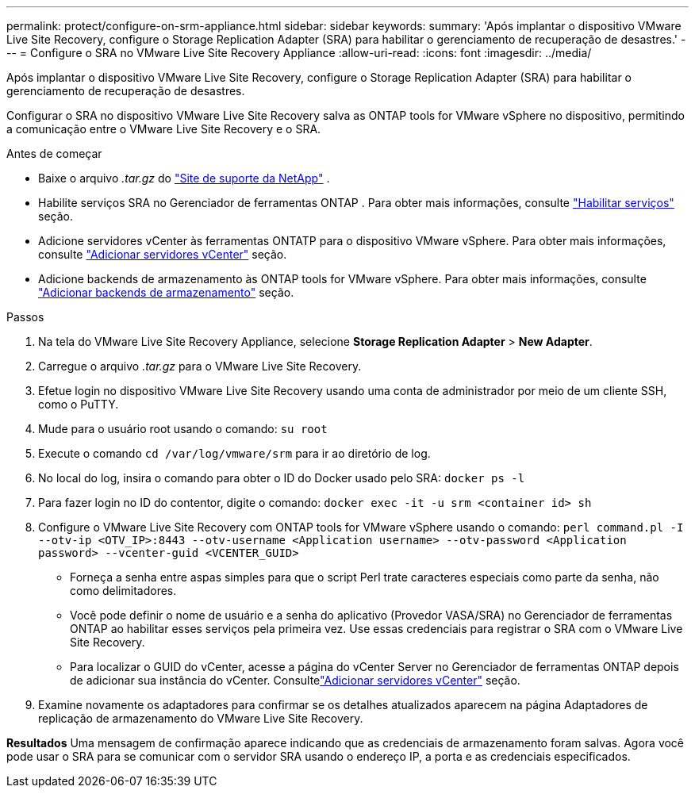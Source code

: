 ---
permalink: protect/configure-on-srm-appliance.html 
sidebar: sidebar 
keywords:  
summary: 'Após implantar o dispositivo VMware Live Site Recovery, configure o Storage Replication Adapter (SRA) para habilitar o gerenciamento de recuperação de desastres.' 
---
= Configure o SRA no VMware Live Site Recovery Appliance
:allow-uri-read: 
:icons: font
:imagesdir: ../media/


[role="lead"]
Após implantar o dispositivo VMware Live Site Recovery, configure o Storage Replication Adapter (SRA) para habilitar o gerenciamento de recuperação de desastres.

Configurar o SRA no dispositivo VMware Live Site Recovery salva as ONTAP tools for VMware vSphere no dispositivo, permitindo a comunicação entre o VMware Live Site Recovery e o SRA.

.Antes de começar
* Baixe o arquivo _.tar.gz_ do https://mysupport.netapp.com/site/products/all/details/otv10/downloads-tab["Site de suporte da NetApp"] .
* Habilite serviços SRA no Gerenciador de ferramentas ONTAP . Para obter mais informações, consulte link:../manage/enable-services.html["Habilitar serviços"] seção.
* Adicione servidores vCenter às ferramentas ONTATP para o dispositivo VMware vSphere. Para obter mais informações, consulte link:../configure/add-vcenter.html["Adicionar servidores vCenter"] seção.
* Adicione backends de armazenamento às ONTAP tools for VMware vSphere. Para obter mais informações, consulte link:../configure/add-storage-backend.html["Adicionar backends de armazenamento"] seção.


.Passos
. Na tela do VMware Live Site Recovery Appliance, selecione *Storage Replication Adapter* > *New Adapter*.
. Carregue o arquivo _.tar.gz_ para o VMware Live Site Recovery.
. Efetue login no dispositivo VMware Live Site Recovery usando uma conta de administrador por meio de um cliente SSH, como o PuTTY.
. Mude para o usuário root usando o comando: `su root`
. Execute o comando `cd /var/log/vmware/srm` para ir ao diretório de log.
. No local do log, insira o comando para obter o ID do Docker usado pelo SRA: `docker ps -l`
. Para fazer login no ID do contentor, digite o comando: `docker exec -it -u srm <container id> sh`
. Configure o VMware Live Site Recovery com ONTAP tools for VMware vSphere usando o comando:  `perl command.pl -I --otv-ip <OTV_IP>:8443 --otv-username <Application username> --otv-password <Application password> --vcenter-guid <VCENTER_GUID>`
+
** Forneça a senha entre aspas simples para que o script Perl trate caracteres especiais como parte da senha, não como delimitadores.
** Você pode definir o nome de usuário e a senha do aplicativo (Provedor VASA/SRA) no Gerenciador de ferramentas ONTAP ao habilitar esses serviços pela primeira vez. Use essas credenciais para registrar o SRA com o VMware Live Site Recovery.
** Para localizar o GUID do vCenter, acesse a página do vCenter Server no Gerenciador de ferramentas ONTAP depois de adicionar sua instância do vCenter.  Consultelink:../configure/add-vcenter.html["Adicionar servidores vCenter"] seção.


. Examine novamente os adaptadores para confirmar se os detalhes atualizados aparecem na página Adaptadores de replicação de armazenamento do VMware Live Site Recovery.


*Resultados* Uma mensagem de confirmação aparece indicando que as credenciais de armazenamento foram salvas.  Agora você pode usar o SRA para se comunicar com o servidor SRA usando o endereço IP, a porta e as credenciais especificados.
